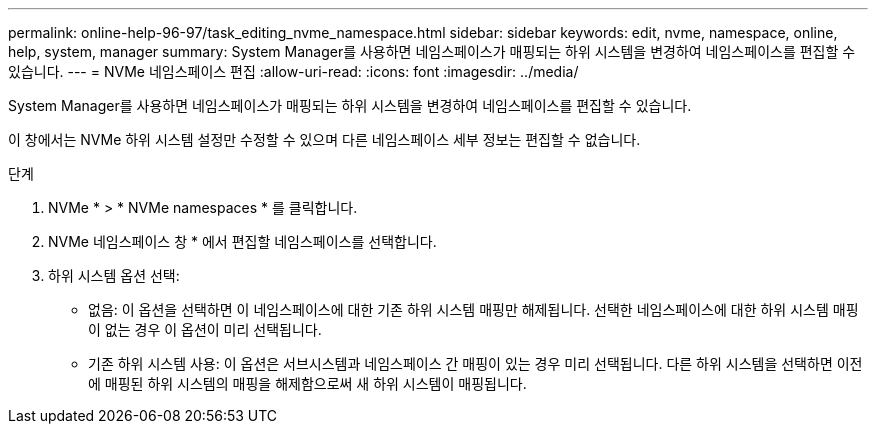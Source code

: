 ---
permalink: online-help-96-97/task_editing_nvme_namespace.html 
sidebar: sidebar 
keywords: edit, nvme, namespace, online, help, system, manager 
summary: System Manager를 사용하면 네임스페이스가 매핑되는 하위 시스템을 변경하여 네임스페이스를 편집할 수 있습니다. 
---
= NVMe 네임스페이스 편집
:allow-uri-read: 
:icons: font
:imagesdir: ../media/


[role="lead"]
System Manager를 사용하면 네임스페이스가 매핑되는 하위 시스템을 변경하여 네임스페이스를 편집할 수 있습니다.

이 창에서는 NVMe 하위 시스템 설정만 수정할 수 있으며 다른 네임스페이스 세부 정보는 편집할 수 없습니다.

.단계
. NVMe * > * NVMe namespaces * 를 클릭합니다.
. NVMe 네임스페이스 창 * 에서 편집할 네임스페이스를 선택합니다.
. 하위 시스템 옵션 선택:
+
** 없음: 이 옵션을 선택하면 이 네임스페이스에 대한 기존 하위 시스템 매핑만 해제됩니다. 선택한 네임스페이스에 대한 하위 시스템 매핑이 없는 경우 이 옵션이 미리 선택됩니다.
** 기존 하위 시스템 사용: 이 옵션은 서브시스템과 네임스페이스 간 매핑이 있는 경우 미리 선택됩니다. 다른 하위 시스템을 선택하면 이전에 매핑된 하위 시스템의 매핑을 해제함으로써 새 하위 시스템이 매핑됩니다.



